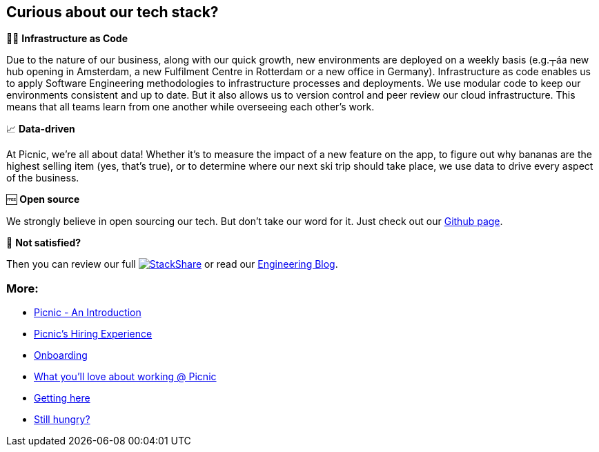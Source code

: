 == Curious about our tech stack?

👩‍💻 *Infrastructure as Code*

Due to the nature of our business, along with our quick growth, new
environments are deployed on a weekly basis (e.g.┬áa new hub opening in
Amsterdam, a new Fulfilment Centre in Rotterdam or a new office in
Germany). Infrastructure as code enables us to apply Software
Engineering methodologies to infrastructure processes and deployments.
We use modular code to keep our environments consistent and up to date.
But it also allows us to version control and peer review our cloud
infrastructure. This means that all teams learn from one another while
overseeing each other's work.

📈 *Data-driven*

At Picnic, we're all about data! Whether it's to measure the impact of a
new feature on the app, to figure out why bananas are the highest
selling item (yes, that's true), or to determine where our next ski trip
should take place, we use data to drive every aspect of the business.

🆓 *Open source*

We strongly believe in open sourcing our tech. But don't take our word
for it. Just check out our http://picnic.tech/[Github page].

🤔 *Not satisfied?*

Then you can review our full
https://stackshare.io/picnic-technologies[image:https://img.shields.io/badge/tech-stack-0690fa.svg?style=flat[StackShare]]
or read our https://blog.picnic.nl/[Engineering Blog].

=== More:

* link:Intro.md[Picnic - An Introduction]
* link:Hiring_Process.md[Picnic's Hiring Experience]
* link:onboarding.md[Onboarding]
* link:What_love_Picnic.md[What you'll love about working @ Picnic]
* link:map.md[Getting here]
* link:hungry.md[Still hungry?]